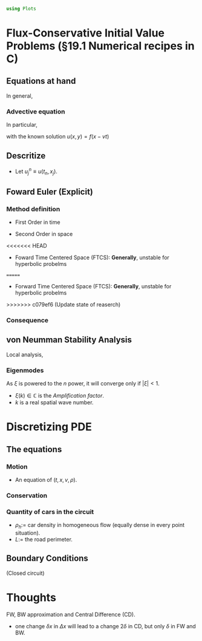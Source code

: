 #+begin_src julia :session main :result output
  using Plots
#+end_src

#+RESULTS:

* Flux-Conservative Initial Value Problems (§19.1 Numerical recipes in C)
** Equations at hand
In general,
\begin{equation}
\begin{aligned}
\dfrac{\partial{\mathbf{u}}}{\partial{t}}=- \dfrac{\partial{\mathbf{F(u)}}}{\partial{x}}
\end{aligned}
\end{equation}

*** Advective equation
In particular,
\begin{equation}
\begin{aligned}
\dfrac{\partial{u}}{\partial{t}}=-v \dfrac{\partial{u}}{\partial{x}}
\end{aligned}
\end{equation}

with the known solution $u(x,y)=f(x-vt)$

** Descritize
\begin{equation}
\begin{aligned}
x_j = x_0 + j\Delta{}x, \quad j = 0, 1, \ldots, J\\
t_n = t_0 + n\Delta{}t, \quad n = 0, 1, \ldots, N
\end{aligned}
\end{equation}

- Let $u^n_j \equiv u(t_n,x_j)$.

** Foward Euler (Explicit)
*** Method definition
- First Order in time
    \begin{equation}
    \begin{aligned}
    \dfrac{\partial{u}}{\partial{t}}\biggr\rvert_{j,n} = \dfrac{u^{n+1}_j - u^n_j}{\Delta{t}} + O(\Delta{t})
    \end{aligned}
    \end{equation}
- Second Order in space
    \begin{equation}
    \begin{aligned}
    \dfrac{\partial{u}}{\partial{x}}\biggr\rvert_{j,n} = \dfrac{u^{n}_{j+1} - u^n_{j-1}}{2\Delta{x}} + O(\Delta{x^2})
    \end{aligned}
    \end{equation}
<<<<<<< HEAD
- Foward Time Centered Space (FTCS): *Generally*, unstable for hyperbolic probelms
=======
- Forward Time Centered Space (FTCS): *Generally*, unstable for hyperbolic probelms
>>>>>>> c079ef6 (Update state of reaserch)
*** Consequence
\begin{equation}
\begin{aligned}
\dfrac{u^{n+1}_j - u^n_j}{\Delta{t}} = -v \left( \dfrac{u^{n}_{j+1} - u^n_{j-1}}{2\Delta{x}} \right) 
\end{aligned}
\end{equation}
    
** von Neumman Stability Analysis
Local analysis,
*** Eigenmodes
\begin{equation}
\begin{aligned}
u^n_j = \xi{}^n e^{ikj \Delta{}x}
\end{aligned}
\end{equation}

As $\xi$ is powered to the $n$ power, it will converge only if
$|\xi{}|<1$.

- $\xi{}(k) \in \mathbb{C}$ is the /Amplification factor/.
- $k$ is a real spatial wave number.

* Discretizing PDE
** The equations
*** Motion
\begin{equation}
\begin{aligned}
\label{eq:NS-n1}
\left[\frac{\partial{v}}{\partial{t}} + v\frac{\partial{v}}{\partial{x}} \right] = \frac{1}{\rho{}}\dfrac{\partial \left(\mu \frac{\partial{v}}{\partial{x}} \right)}{\partial{x}} - \left(\frac{c_0^2}{\rho{}}\right)\dfrac{\partial{\rho}}{\partial{x}} + \frac{V(\rho) - v}{\tau}
\end{aligned}
\end{equation}

- An equation of $(t,x,v,\rho)$.
  
*** Conservation
 \begin{equation}
   \begin{aligned}
     \dfrac{\partial{\rho}}{\partial{t}} + \dfrac{\partial{\left( \rho{}v \right)}}{\partial{x}}=0
   \end{aligned}
 \end{equation}
 
*** Quantity of cars in the circuit
\begin{equation}
\begin{aligned}
N = \int_0^L{\rho{(x,t)} \textrm{d}x}=\rho_hL
\end{aligned}
\end{equation}
- $\rho_h$:= car density in homogeneous flow (equally dense in every
  point situation).
- $L$:= the road perimeter.
  
** Boundary Conditions
(Closed circuit)
\begin{equation}
\begin{aligned}
v(0,t) = v(L,t), \quad \dfrac{\partial{v}}{\partial{x}}\biggr\rvert_{0} = \dfrac{\partial{v}}{\partial{x}}\biggr\rvert_{L}
\end{aligned}
\end{equation}

* Thoughts
FW, BW approximation and Central Difference (CD).
- one change $\delta{}x$ in $\Delta{}x$ will lead to a change
  $2\delta$ in CD, but only $\delta$ in FW and BW.
